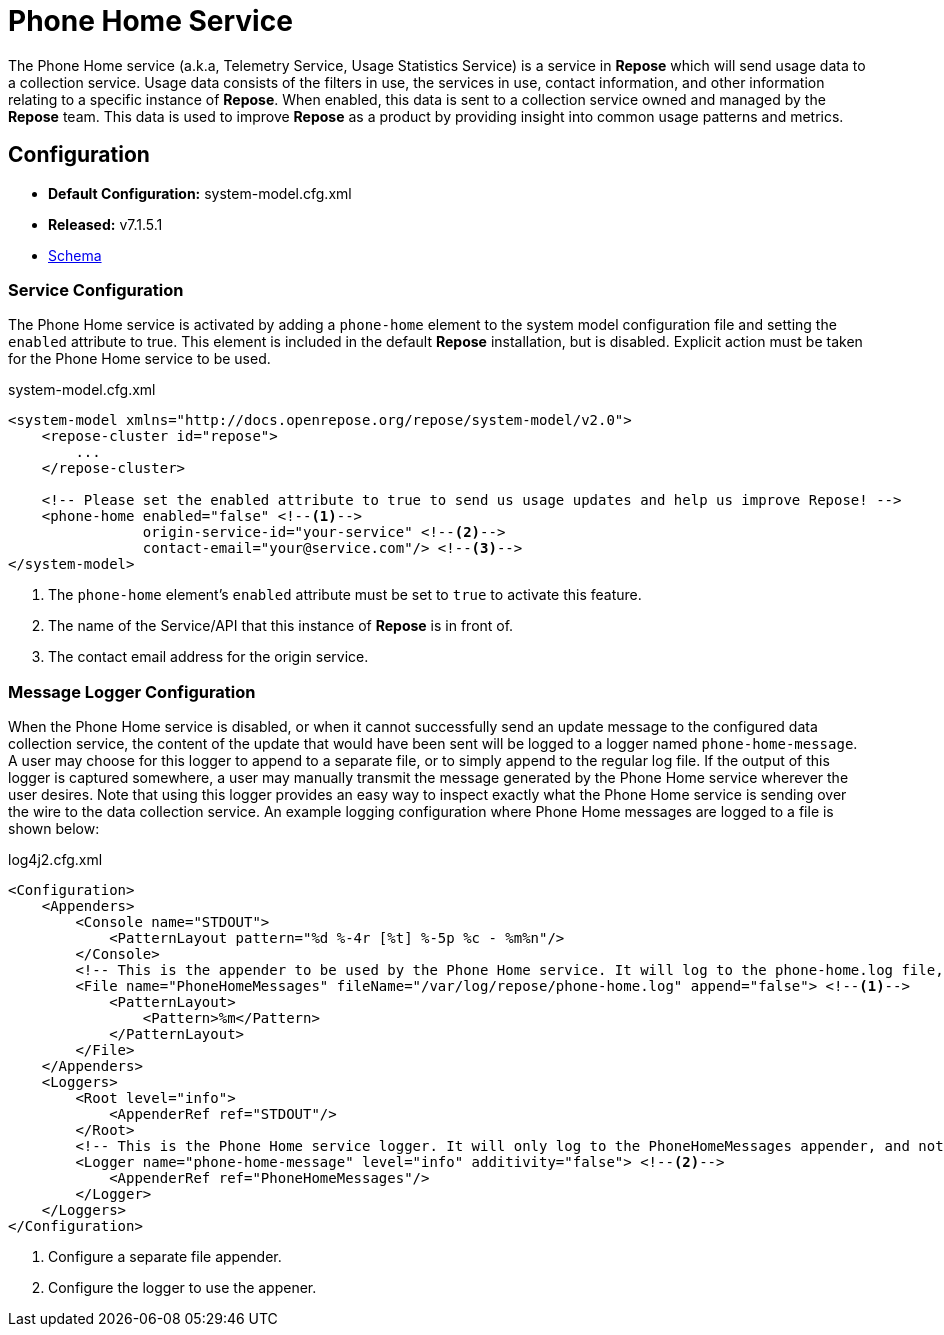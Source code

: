 = Phone Home Service

The Phone Home service (a.k.a, Telemetry Service, Usage Statistics Service) is a service in *Repose* which will send usage data to a collection service.
Usage data consists of the filters in use, the services in use, contact information, and other information relating to a specific instance of *Repose*.
When enabled, this data is sent to a collection service owned and managed by the *Repose* team.
This data is used to improve *Repose* as a product by providing insight into common usage patterns and metrics.

== Configuration
* *Default Configuration:* system-model.cfg.xml
* *Released:* v7.1.5.1
* link:../schemas/system-model.xsd[Schema]

=== Service Configuration
The Phone Home service is activated by adding a `phone-home` element to the system model configuration file and setting the `enabled` attribute to true.
This element is included in the default *Repose* installation, but is disabled.
Explicit action must be taken for the Phone Home service to be used.

[source,xml]
.system-model.cfg.xml
----
<system-model xmlns="http://docs.openrepose.org/repose/system-model/v2.0">
    <repose-cluster id="repose">
        ...
    </repose-cluster>

    <!-- Please set the enabled attribute to true to send us usage updates and help us improve Repose! -->
    <phone-home enabled="false" <!--1-->
                origin-service-id="your-service" <!--2-->
                contact-email="your@service.com"/> <!--3-->
</system-model>
----
<1> The `phone-home` element's `enabled` attribute must be set to `true` to activate this feature.
<2> The name of the Service/API that this instance of *Repose* is in front of.
<3> The contact email address for the origin service.

=== Message Logger Configuration
When the Phone Home service is disabled, or when it cannot successfully send an update message to the configured data collection service, the content of the update that would have been sent will be logged to a logger named `phone-home-message`.
A user may choose for this logger to append to a separate file, or to simply append to the regular log file.
If the output of this logger is captured somewhere, a user may manually transmit the message generated by the Phone Home service wherever the user desires.
Note that using this logger provides an easy way to inspect exactly what the Phone Home service is sending over the wire to the data collection service.
An example logging configuration where Phone Home messages are logged to a file is shown below:

[source,xml]
.log4j2.cfg.xml
----
<Configuration>
    <Appenders>
        <Console name="STDOUT">
            <PatternLayout pattern="%d %-4r [%t] %-5p %c - %m%n"/>
        </Console>
        <!-- This is the appender to be used by the Phone Home service. It will log to the phone-home.log file, and will only keep the most recent message in the log. -->
        <File name="PhoneHomeMessages" fileName="/var/log/repose/phone-home.log" append="false"> <!--1-->
            <PatternLayout>
                <Pattern>%m</Pattern>
            </PatternLayout>
        </File>
    </Appenders>
    <Loggers>
        <Root level="info">
            <AppenderRef ref="STDOUT"/>
        </Root>
        <!-- This is the Phone Home service logger. It will only log to the PhoneHomeMessages appender, and not to STDOUT. -->
        <Logger name="phone-home-message" level="info" additivity="false"> <!--2-->
            <AppenderRef ref="PhoneHomeMessages"/>
        </Logger>
    </Loggers>
</Configuration>
----
<1> Configure a separate file appender.
<2> Configure the logger to use the appener.
